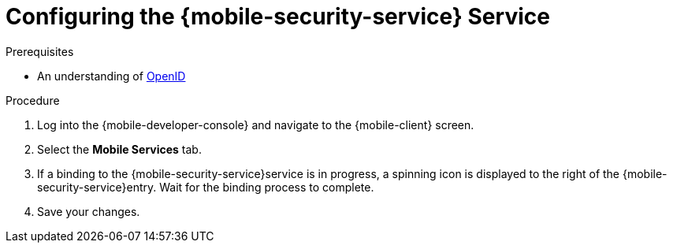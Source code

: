// For more information, see: https://redhat-documentation.github.io/modular-docs/

[id='configuring-{context}']
= Configuring the {mobile-security-service} Service


.Prerequisites

* An understanding of link:https://openid.net/[OpenID^]

.Procedure

. Log into the {mobile-developer-console} and navigate to the {mobile-client} screen.

. Select the *Mobile Services* tab.

. If a binding to the {mobile-security-service}service is in progress, a spinning icon is displayed to the right of the {mobile-security-service}entry. Wait for the binding process to complete.


. Save your changes.

